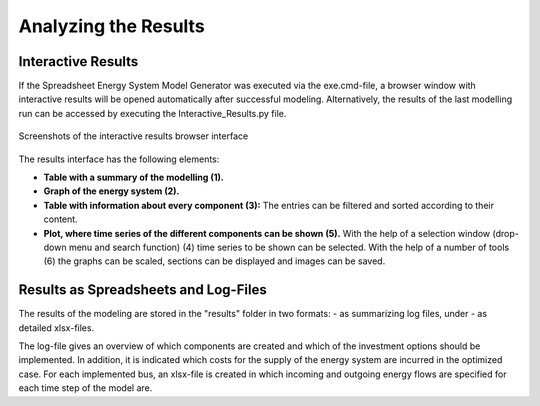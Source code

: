 Analyzing the Results
*************************************************

Interactive Results
=================================================

If the Spreadsheet Energy System Model Generator was executed via the exe.cmd-file, 
a browser window with interactive results will be opened automatically after successful 
modeling. Alternatively, the results of the last modelling run can be accessed by executing the 
Interactive_Results.py file.

.. figure:: ../images/interactive_results2.png
   :width: 100 %
   :alt: interactive_results
   :align: center

   Screenshots of the interactive results browser interface

The results interface has the following elements:

- **Table with a summary of the modelling (1).**

- **Graph of the energy system (2).**

- **Table with information about every component (3):** The entries can be filtered and sorted according to their content.

- **Plot, where time series of the different components can be shown (5).** With the help of a selection window (drop-down menu and search function) (4) time series to be shown can be selected. With the help of a number of tools (6) the graphs can be scaled, sections can be displayed and images can be saved.


Results as Spreadsheets and Log-Files
=================================================

The results of the modeling are stored in the "results" folder in two formats:
- as summarizing log files, under
- as detailed xlsx-files.

The log-file gives an overview of which components are created and which of the investment options should be implemented. 
In addition, it is indicated which costs for the supply of the energy system are incurred in the optimized case.
For each implemented bus, an xlsx-file is created in which incoming and outgoing energy flows are specified for each time step of the model 
are.